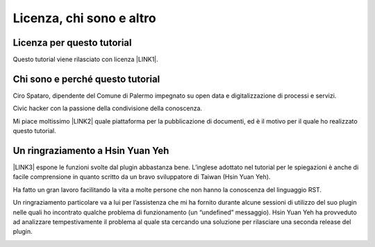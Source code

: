 
.. _h173d7e6025122d52416c522b151f715e:

Licenza, chi sono e altro
*************************

.. _h1482f5a3e68357570156a275b155066:

Licenza per questo tutorial
===========================

Questo tutorial viene rilasciato con licenza \ |LINK1|\ .

.. _h2b72783b52451b1466716442d68d:

Chi sono e perché questo tutorial
=================================

Ciro Spataro, dipendente del Comune di Palermo impegnato su open data e digitalizzazione di processi e servizi. 

Civic hacker con la passione della condivisione della conoscenza.

Mi piace moltissimo \ |LINK2|\  quale piattaforma per la pubblicazione di documenti, ed è il motivo per il quale ho realizzato questo tutorial.

.. _h2a134943434130395172b293d13a:

Un ringraziamento a Hsin Yuan Yeh
=================================

\ |LINK3|\  espone le funzioni svolte dal plugin abbastanza bene. L’inglese adottato nel tutorial per le spiegazioni è anche di facile comprensione in quanto scritto da un bravo sviluppatore di Taiwan (Hsin Yuan Yeh).

Ha fatto un gran lavoro facilitando la vita a molte persone che non hanno la conoscenza del linguaggio RST.

Un ringraziamento particolare va  a lui per l’assistenza che mi ha fornito durante alcune sessioni di utilizzo del suo plugin nelle quali ho incontrato qualche problema di funzionamento (un “undefined” messaggio). Hsin Yuan Yeh ha provveduto ad analizzare tempestivamente il problema al quale sta cercando una soluzione per rilasciare una seconda release del plugin.

\ |IMG1|\ 


.. bottom of content


.. |LINK1| raw:: html

    <a href="https://creativecommons.org/licenses/by-sa/4.0/deed.it" target="_blank">Creative Commons CC BY (attribuzione) SA (condividi allo stesso modo)</a>

.. |LINK2| raw:: html

    <a href="http://readthedocs.io/" target="_blank">Read the Docs</a>

.. |LINK3| raw:: html

    <a href="http://ggeditor.readthedocs.io" target="_blank">Il tutorial di GGeditor</a>


.. |IMG1| image:: static/licenza_1.png
   :height: 106 px
   :width: 601 px
